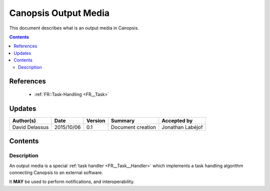 .. _FR__Output:

=====================
Canopsis Output Media
=====================

This document describes what is an output media in Canopsis.

.. contents::
   :depth: 2

----------
References
----------

 - :ref:`FR::Task-Handling <FR__Task>`

-------
Updates
-------

.. csv-table::
   :header: "Author(s)", "Date", "Version", "Summary", "Accepted by"

   "David Delassus", "2015/10/06", "0.1", "Document creation", "Jonathan Labéjof"

--------
Contents
--------

Description
===========

An output media is a special :ref:`task handler <FR__Task__Handler>` which implements
a task handling algorithm connecting Canopsis to an external software.

It **MAY** be used to perform notifications, and interoperability.
